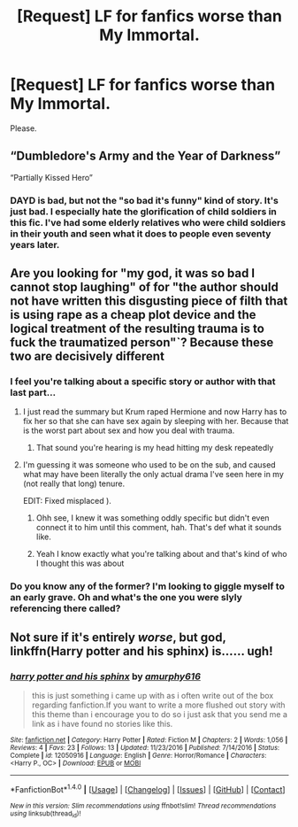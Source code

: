 #+TITLE: [Request] LF for fanfics worse than My Immortal.

* [Request] LF for fanfics worse than My Immortal.
:PROPERTIES:
:Author: WelcomeToInsanity
:Score: 2
:DateUnix: 1512166010.0
:DateShort: 2017-Dec-02
:FlairText: Request
:END:
Please.


** “Dumbledore's Army and the Year of Darkness”

“Partially Kissed Hero”
:PROPERTIES:
:Author: InquisitorCOC
:Score: 7
:DateUnix: 1512166727.0
:DateShort: 2017-Dec-02
:END:

*** DAYD is bad, but not the "so bad it's funny" kind of story. It's just bad. I especially hate the glorification of child soldiers in this fic. I've had some elderly relatives who were child soldiers in their youth and seen what it does to people even seventy years later.
:PROPERTIES:
:Score: 7
:DateUnix: 1512168982.0
:DateShort: 2017-Dec-02
:END:


** Are you looking for "my god, it was so bad I cannot stop laughing" of for "the author should not have written this disgusting piece of filth that is using rape as a cheap plot device and the logical treatment of the resulting trauma is to fuck the traumatized person"`? Because these two are decisively different
:PROPERTIES:
:Author: Hellstrike
:Score: 7
:DateUnix: 1512168769.0
:DateShort: 2017-Dec-02
:END:

*** I feel you're talking about a specific story or author with that last part...
:PROPERTIES:
:Author: Freshenstein
:Score: 3
:DateUnix: 1512169150.0
:DateShort: 2017-Dec-02
:END:

**** I just read the summary but Krum raped Hermione and now Harry has to fix her so that she can have sex again by sleeping with her. Because that is the worst part about sex and how you deal with trauma.
:PROPERTIES:
:Author: Hellstrike
:Score: 3
:DateUnix: 1512170987.0
:DateShort: 2017-Dec-02
:END:

***** That sound you're hearing is my head hitting my desk repeatedly
:PROPERTIES:
:Author: Freshenstein
:Score: 2
:DateUnix: 1512179143.0
:DateShort: 2017-Dec-02
:END:


**** I'm guessing it was someone who used to be on the sub, and caused what may have been literally the only actual drama I've seen here in my (not really that long) tenure.

EDIT: Fixed misplaced ).
:PROPERTIES:
:Author: yarglethatblargle
:Score: 2
:DateUnix: 1512169621.0
:DateShort: 2017-Dec-02
:END:

***** Ohh see, I knew it was something oddly specific but didn't even connect it to him until this comment, hah. That's def what it sounds like.
:PROPERTIES:
:Author: Not_Hortensia
:Score: 2
:DateUnix: 1512169808.0
:DateShort: 2017-Dec-02
:END:


***** Yeah I know exactly what you're talking about and that's kind of who I thought this was about
:PROPERTIES:
:Author: Freshenstein
:Score: 2
:DateUnix: 1512179107.0
:DateShort: 2017-Dec-02
:END:


*** Do you know any of the former? I'm looking to giggle myself to an early grave. Oh and what's the one you were slyly referencing there called?
:PROPERTIES:
:Author: FPSrad
:Score: 1
:DateUnix: 1512352281.0
:DateShort: 2017-Dec-04
:END:


** Not sure if it's entirely /worse/, but god, linkffn(Harry potter and his sphinx) is...... ugh!
:PROPERTIES:
:Author: Achille-Talon
:Score: 1
:DateUnix: 1512208796.0
:DateShort: 2017-Dec-02
:END:

*** [[http://www.fanfiction.net/s/12050916/1/][*/harry potter and his sphinx/*]] by [[https://www.fanfiction.net/u/7309389/amurphy616][/amurphy616/]]

#+begin_quote
  this is just something i came up with as i often write out of the box regarding fanfiction.If you want to write a more flushed out story with this theme than i encourage you to do so i just ask that you send me a link as i have found no stories like this.
#+end_quote

^{/Site/: [[http://www.fanfiction.net/][fanfiction.net]] *|* /Category/: Harry Potter *|* /Rated/: Fiction M *|* /Chapters/: 2 *|* /Words/: 1,056 *|* /Reviews/: 4 *|* /Favs/: 23 *|* /Follows/: 13 *|* /Updated/: 11/23/2016 *|* /Published/: 7/14/2016 *|* /Status/: Complete *|* /id/: 12050916 *|* /Language/: English *|* /Genre/: Horror/Romance *|* /Characters/: <Harry P., OC> *|* /Download/: [[http://www.ff2ebook.com/old/ffn-bot/index.php?id=12050916&source=ff&filetype=epub][EPUB]] or [[http://www.ff2ebook.com/old/ffn-bot/index.php?id=12050916&source=ff&filetype=mobi][MOBI]]}

--------------

*FanfictionBot*^{1.4.0} *|* [[[https://github.com/tusing/reddit-ffn-bot/wiki/Usage][Usage]]] | [[[https://github.com/tusing/reddit-ffn-bot/wiki/Changelog][Changelog]]] | [[[https://github.com/tusing/reddit-ffn-bot/issues/][Issues]]] | [[[https://github.com/tusing/reddit-ffn-bot/][GitHub]]] | [[[https://www.reddit.com/message/compose?to=tusing][Contact]]]

^{/New in this version: Slim recommendations using/ ffnbot!slim! /Thread recommendations using/ linksub(thread_id)!}
:PROPERTIES:
:Author: FanfictionBot
:Score: 1
:DateUnix: 1512208844.0
:DateShort: 2017-Dec-02
:END:
